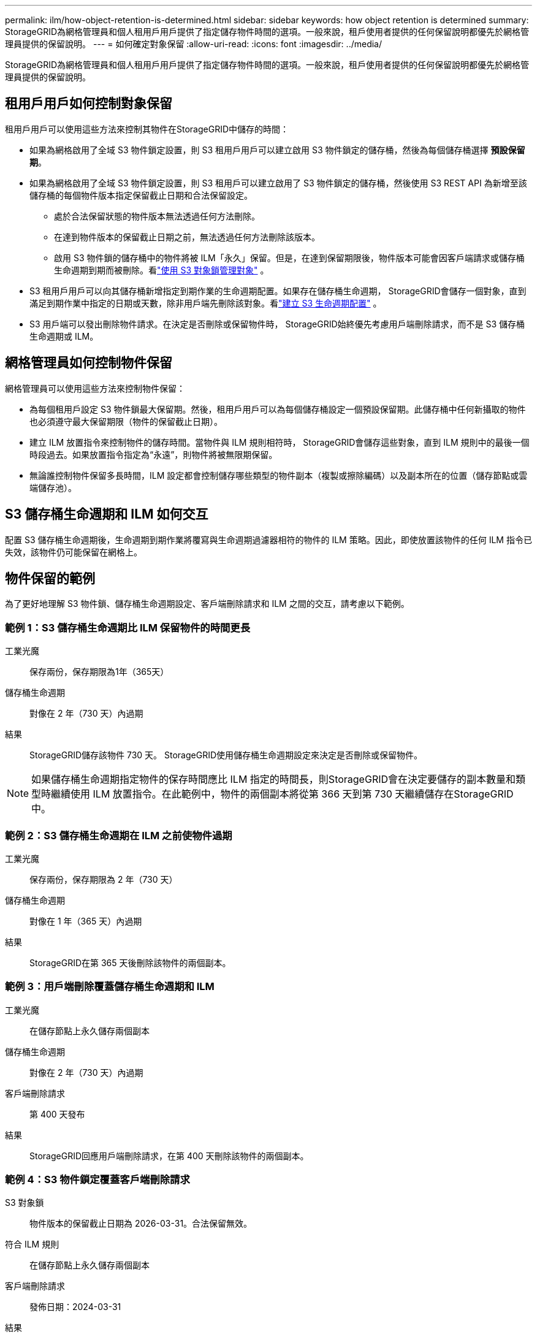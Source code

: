 ---
permalink: ilm/how-object-retention-is-determined.html 
sidebar: sidebar 
keywords: how object retention is determined 
summary: StorageGRID為網格管理員和個人租用戶用戶提供了指定儲存物件時間的選項。一般來說，租戶使用者提供的任何保留說明都優先於網格管理員提供的保留說明。 
---
= 如何確定對象保留
:allow-uri-read: 
:icons: font
:imagesdir: ../media/


[role="lead"]
StorageGRID為網格管理員和個人租用戶用戶提供了指定儲存物件時間的選項。一般來說，租戶使用者提供的任何保留說明都優先於網格管理員提供的保留說明。



== 租用戶用戶如何控制對象保留

租用戶用戶可以使用這些方法來控制其物件在StorageGRID中儲存的時間：

* 如果為網格啟用了全域 S3 物件鎖定設置，則 S3 租用戶用戶可以建立啟用 S3 物件鎖定的儲存桶，然後為每個儲存桶選擇 *預設保留期*。
* 如果為網格啟用了全域 S3 物件鎖定設置，則 S3 租用戶可以建立啟用了 S3 物件鎖定的儲存桶，然後使用 S3 REST API 為新增至該儲存桶的每個物件版本指定保留截止日期和合法保留設定。
+
** 處於合法保留狀態的物件版本無法透過任何方法刪除。
** 在達到物件版本的保留截止日期之前，無法透過任何方法刪除該版本。
** 啟用 S3 物件鎖的儲存桶中的物件將被 ILM「永久」保留。但是，在達到保留期限後，物件版本可能會因客戶端請求或儲存桶生命週期到期而被刪除。看link:managing-objects-with-s3-object-lock.html["使用 S3 對象鎖管理對象"] 。


* S3 租用戶用戶可以向其儲存桶新增指定到期作業的生命週期配置。如果存在儲存桶生命週期， StorageGRID會儲存一個對象，直到滿足到期作業中指定的日期或天數，除非用戶端先刪除該對象。看link:../s3/create-s3-lifecycle-configuration.html["建立 S3 生命週期配置"] 。
* S3 用戶端可以發出刪除物件請求。在決定是否刪除或保留物件時， StorageGRID始終優先考慮用戶端刪除請求，而不是 S3 儲存桶生命週期或 ILM。




== 網格管理員如何控制物件保留

網格管理員可以使用這些方法來控制物件保留：

* 為每個租用戶設定 S3 物件鎖最大保留期。然後，租用戶用戶可以為每個儲存桶設定一個預設保留期。此儲存桶中任何新攝取的物件也必須遵守最大保留期限（物件的保留截止日期）。
* 建立 ILM 放置指令來控制物件的儲存時間。當物件與 ILM 規則相符時， StorageGRID會儲存這些對象，直到 ILM 規則中的最後一個時段過去。如果放置指令指定為“永遠”，則物件將被無限期保留。
* 無論誰控制物件保留多長時間，ILM 設定都會控制儲存哪些類型的物件副本（複製或擦除編碼）以及副本所在的位置（儲存節點或雲端儲存池）。




== S3 儲存桶生命週期和 ILM 如何交互

配置 S3 儲存桶生命週期後，生命週期到期作業將覆寫與生命週期過濾器相符的物件的 ILM 策略。因此，即使放置該物件的任何 ILM 指令已失效，該物件仍可能保留在網格上。



== 物件保留的範例

為了更好地理解 S3 物件鎖、儲存桶生命週期設定、客戶端刪除請求和 ILM 之間的交互，請考慮以下範例。



=== 範例 1：S3 儲存桶生命週期比 ILM 保留物件的時間更長

工業光魔:: 保存兩份，保存期限為1年（365天）
儲存桶生命週期:: 對像在 2 年（730 天）內過期
結果:: StorageGRID儲存該物件 730 天。  StorageGRID使用儲存桶生命週期設定來決定是否刪除或保留物件。



NOTE: 如果儲存桶生命週期指定物件的保存時間應比 ILM 指定的時間長，則StorageGRID會在決定要儲存的副本數量和類型時繼續使用 ILM 放置指令。在此範例中，物件的兩個副本將從第 366 天到第 730 天繼續儲存在StorageGRID中。



=== 範例 2：S3 儲存桶生命週期在 ILM 之前使物件過期

工業光魔:: 保存兩份，保存期限為 2 年（730 天）
儲存桶生命週期:: 對像在 1 年（365 天）內過期
結果:: StorageGRID在第 365 天後刪除該物件的兩個副本。




=== 範例 3：用戶端刪除覆蓋儲存桶生命週期和 ILM

工業光魔:: 在儲存節點上永久儲存兩個副本
儲存桶生命週期:: 對像在 2 年（730 天）內過期
客戶端刪除請求:: 第 400 天發布
結果:: StorageGRID回應用戶端刪除請求，在第 400 天刪除該物件的兩個副本。




=== 範例 4：S3 物件鎖定覆蓋客戶端刪除請求

S3 對象鎖:: 物件版本的保留截止日期為 2026-03-31。合法保留無效。
符合 ILM 規則:: 在儲存節點上永久儲存兩個副本
客戶端刪除請求:: 發佈日期：2024-03-31
結果:: StorageGRID不會刪除物件版本，因為保留截止日期仍為 2 年。

